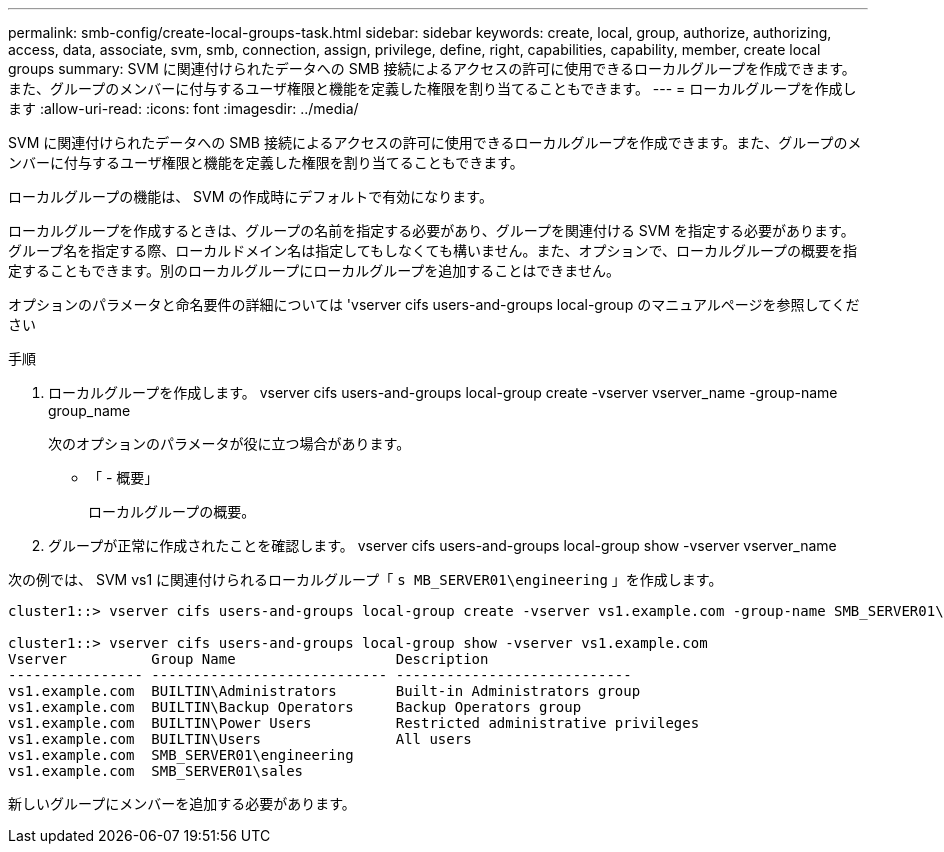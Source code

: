 ---
permalink: smb-config/create-local-groups-task.html 
sidebar: sidebar 
keywords: create, local, group, authorize, authorizing, access, data, associate, svm, smb, connection, assign, privilege, define, right, capabilities, capability, member, create local groups 
summary: SVM に関連付けられたデータへの SMB 接続によるアクセスの許可に使用できるローカルグループを作成できます。また、グループのメンバーに付与するユーザ権限と機能を定義した権限を割り当てることもできます。 
---
= ローカルグループを作成します
:allow-uri-read: 
:icons: font
:imagesdir: ../media/


[role="lead"]
SVM に関連付けられたデータへの SMB 接続によるアクセスの許可に使用できるローカルグループを作成できます。また、グループのメンバーに付与するユーザ権限と機能を定義した権限を割り当てることもできます。

ローカルグループの機能は、 SVM の作成時にデフォルトで有効になります。

ローカルグループを作成するときは、グループの名前を指定する必要があり、グループを関連付ける SVM を指定する必要があります。グループ名を指定する際、ローカルドメイン名は指定してもしなくても構いません。また、オプションで、ローカルグループの概要を指定することもできます。別のローカルグループにローカルグループを追加することはできません。

オプションのパラメータと命名要件の詳細については 'vserver cifs users-and-groups local-group のマニュアルページを参照してください

.手順
. ローカルグループを作成します。 vserver cifs users-and-groups local-group create -vserver vserver_name -group-name group_name
+
次のオプションのパラメータが役に立つ場合があります。

+
** 「 - 概要」
+
ローカルグループの概要。



. グループが正常に作成されたことを確認します。 vserver cifs users-and-groups local-group show -vserver vserver_name


次の例では、 SVM vs1 に関連付けられるローカルグループ「 `s MB_SERVER01\engineering` 」を作成します。

[listing]
----
cluster1::> vserver cifs users-and-groups local-group create -vserver vs1.example.com -group-name SMB_SERVER01\engineering

cluster1::> vserver cifs users-and-groups local-group show -vserver vs1.example.com
Vserver          Group Name                   Description
---------------- ---------------------------- ----------------------------
vs1.example.com  BUILTIN\Administrators       Built-in Administrators group
vs1.example.com  BUILTIN\Backup Operators     Backup Operators group
vs1.example.com  BUILTIN\Power Users          Restricted administrative privileges
vs1.example.com  BUILTIN\Users                All users
vs1.example.com  SMB_SERVER01\engineering
vs1.example.com  SMB_SERVER01\sales
----
新しいグループにメンバーを追加する必要があります。
